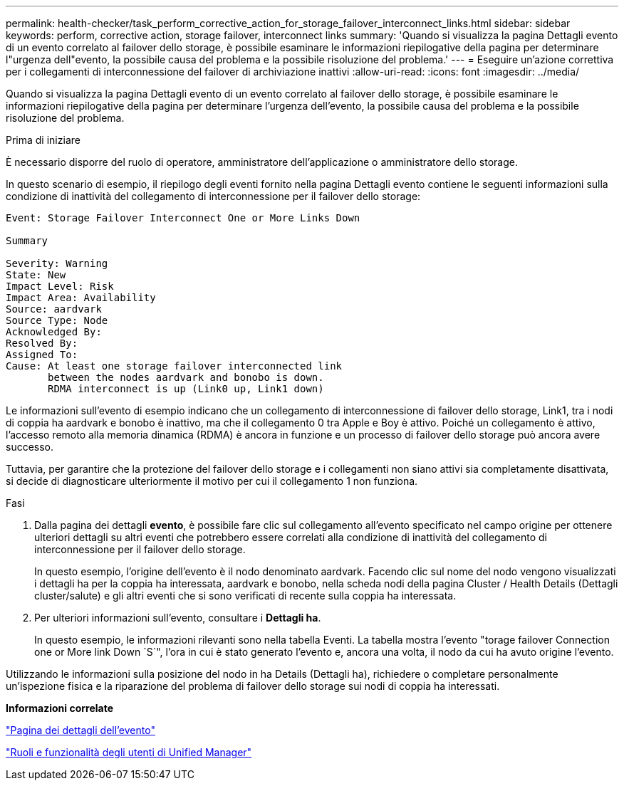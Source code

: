 ---
permalink: health-checker/task_perform_corrective_action_for_storage_failover_interconnect_links.html 
sidebar: sidebar 
keywords: perform, corrective action, storage failover, interconnect links 
summary: 'Quando si visualizza la pagina Dettagli evento di un evento correlato al failover dello storage, è possibile esaminare le informazioni riepilogative della pagina per determinare l"urgenza dell"evento, la possibile causa del problema e la possibile risoluzione del problema.' 
---
= Eseguire un'azione correttiva per i collegamenti di interconnessione del failover di archiviazione inattivi
:allow-uri-read: 
:icons: font
:imagesdir: ../media/


[role="lead"]
Quando si visualizza la pagina Dettagli evento di un evento correlato al failover dello storage, è possibile esaminare le informazioni riepilogative della pagina per determinare l'urgenza dell'evento, la possibile causa del problema e la possibile risoluzione del problema.

.Prima di iniziare
È necessario disporre del ruolo di operatore, amministratore dell'applicazione o amministratore dello storage.

In questo scenario di esempio, il riepilogo degli eventi fornito nella pagina Dettagli evento contiene le seguenti informazioni sulla condizione di inattività del collegamento di interconnessione per il failover dello storage:

[listing]
----
Event: Storage Failover Interconnect One or More Links Down

Summary

Severity: Warning
State: New
Impact Level: Risk
Impact Area: Availability
Source: aardvark
Source Type: Node
Acknowledged By:
Resolved By:
Assigned To:
Cause: At least one storage failover interconnected link
       between the nodes aardvark and bonobo is down.
       RDMA interconnect is up (Link0 up, Link1 down)
----
Le informazioni sull'evento di esempio indicano che un collegamento di interconnessione di failover dello storage, Link1, tra i nodi di coppia ha aardvark e bonobo è inattivo, ma che il collegamento 0 tra Apple e Boy è attivo. Poiché un collegamento è attivo, l'accesso remoto alla memoria dinamica (RDMA) è ancora in funzione e un processo di failover dello storage può ancora avere successo.

Tuttavia, per garantire che la protezione del failover dello storage e i collegamenti non siano attivi sia completamente disattivata, si decide di diagnosticare ulteriormente il motivo per cui il collegamento 1 non funziona.

.Fasi
. Dalla pagina dei dettagli *evento*, è possibile fare clic sul collegamento all'evento specificato nel campo origine per ottenere ulteriori dettagli su altri eventi che potrebbero essere correlati alla condizione di inattività del collegamento di interconnessione per il failover dello storage.
+
In questo esempio, l'origine dell'evento è il nodo denominato aardvark. Facendo clic sul nome del nodo vengono visualizzati i dettagli ha per la coppia ha interessata, aardvark e bonobo, nella scheda nodi della pagina Cluster / Health Details (Dettagli cluster/salute) e gli altri eventi che si sono verificati di recente sulla coppia ha interessata.

. Per ulteriori informazioni sull'evento, consultare i *Dettagli ha*.
+
In questo esempio, le informazioni rilevanti sono nella tabella Eventi. La tabella mostra l'evento "torage failover Connection one or More link Down `S`", l'ora in cui è stato generato l'evento e, ancora una volta, il nodo da cui ha avuto origine l'evento.



Utilizzando le informazioni sulla posizione del nodo in ha Details (Dettagli ha), richiedere o completare personalmente un'ispezione fisica e la riparazione del problema di failover dello storage sui nodi di coppia ha interessati.

*Informazioni correlate*

link:../events/reference_event_details_page.html["Pagina dei dettagli dell'evento"]

link:../config/reference_unified_manager_roles_and_capabilities.html["Ruoli e funzionalità degli utenti di Unified Manager"]
